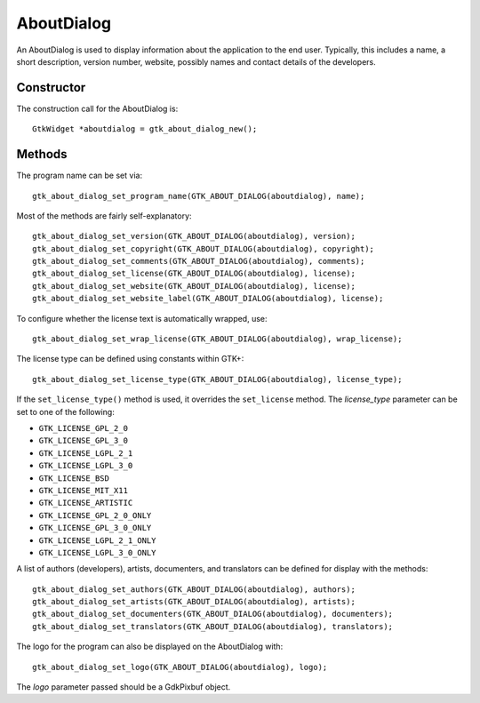 AboutDialog
===========
An AboutDialog is used to display information about the application to the end user. Typically, this includes a name, a short description, version number, website, possibly names and contact details of the developers.

===========
Constructor
===========
The construction call for the AboutDialog is::

  GtkWidget *aboutdialog = gtk_about_dialog_new();

=======
Methods
=======
The program name can be set via::

  gtk_about_dialog_set_program_name(GTK_ABOUT_DIALOG(aboutdialog), name);

Most of the methods are fairly self-explanatory::

  gtk_about_dialog_set_version(GTK_ABOUT_DIALOG(aboutdialog), version);
  gtk_about_dialog_set_copyright(GTK_ABOUT_DIALOG(aboutdialog), copyright);
  gtk_about_dialog_set_comments(GTK_ABOUT_DIALOG(aboutdialog), comments);
  gtk_about_dialog_set_license(GTK_ABOUT_DIALOG(aboutdialog), license);
  gtk_about_dialog_set_website(GTK_ABOUT_DIALOG(aboutdialog), license);
  gtk_about_dialog_set_website_label(GTK_ABOUT_DIALOG(aboutdialog), license);

To configure whether the license text is automatically wrapped, use::

  gtk_about_dialog_set_wrap_license(GTK_ABOUT_DIALOG(aboutdialog), wrap_license);

The license type can be defined using constants within GTK+::

  gtk_about_dialog_set_license_type(GTK_ABOUT_DIALOG(aboutdialog), license_type);

If the ``set_license_type()`` method is used, it overrides the ``set_license`` method. The *license_type* parameter can be set to one of the following:

* ``GTK_LICENSE_GPL_2_0``
* ``GTK_LICENSE_GPL_3_0``
* ``GTK_LICENSE_LGPL_2_1``
* ``GTK_LICENSE_LGPL_3_0``
* ``GTK_LICENSE_BSD``
* ``GTK_LICENSE_MIT_X11``
* ``GTK_LICENSE_ARTISTIC``
* ``GTK_LICENSE_GPL_2_0_ONLY``
* ``GTK_LICENSE_GPL_3_0_ONLY``
* ``GTK_LICENSE_LGPL_2_1_ONLY``
* ``GTK_LICENSE_LGPL_3_0_ONLY``

A list of authors (developers), artists, documenters, and translators can be defined for display with the methods::

  gtk_about_dialog_set_authors(GTK_ABOUT_DIALOG(aboutdialog), authors);
  gtk_about_dialog_set_artists(GTK_ABOUT_DIALOG(aboutdialog), artists);
  gtk_about_dialog_set_documenters(GTK_ABOUT_DIALOG(aboutdialog), documenters);
  gtk_about_dialog_set_translators(GTK_ABOUT_DIALOG(aboutdialog), translators);

The logo for the program can also be displayed on the AboutDialog with::

  gtk_about_dialog_set_logo(GTK_ABOUT_DIALOG(aboutdialog), logo);

The *logo* parameter passed should be a GdkPixbuf object.
